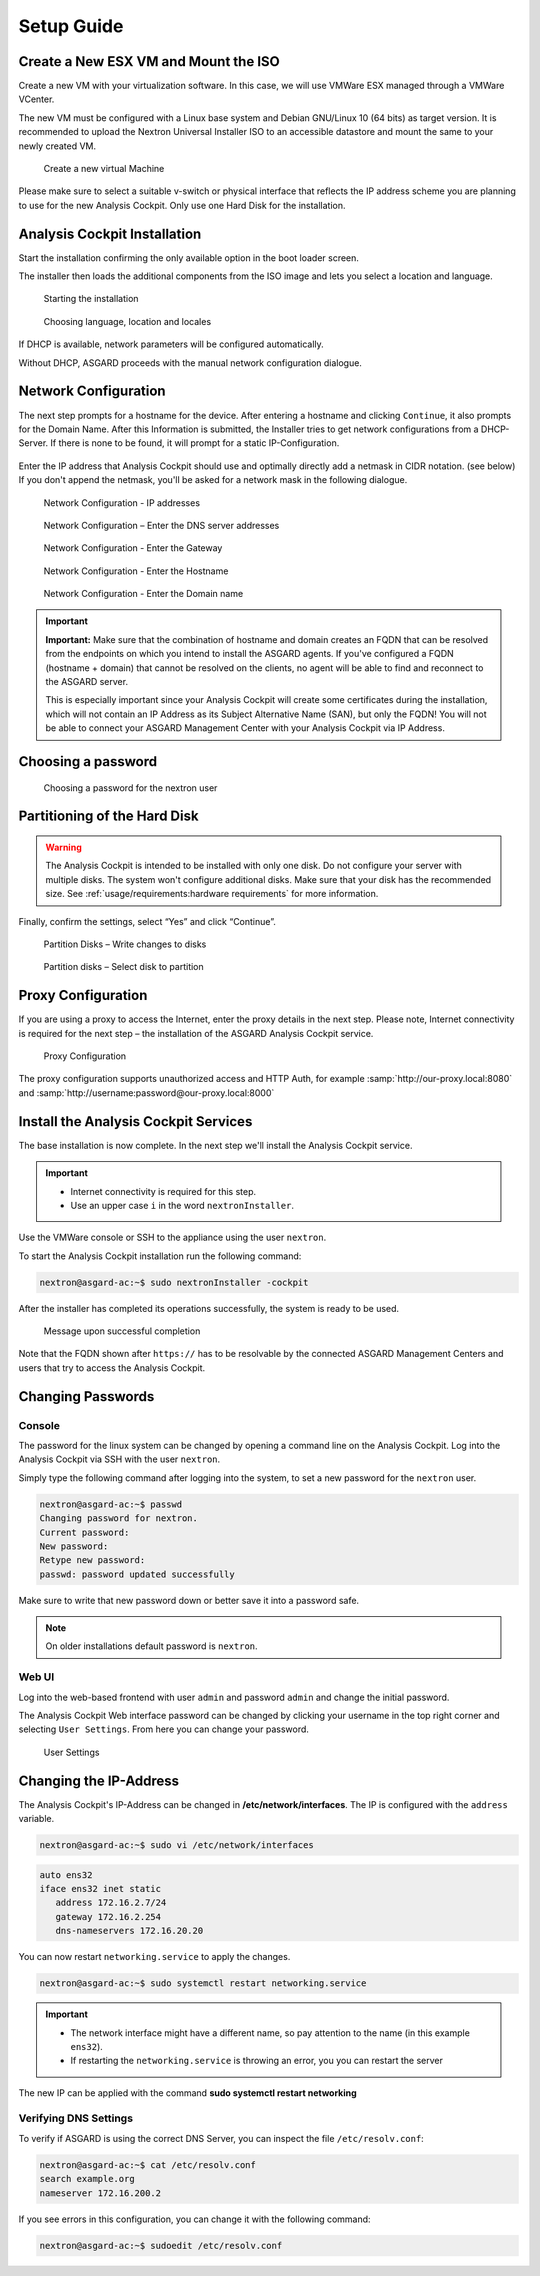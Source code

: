 Setup Guide
===========

Create a New ESX VM and Mount the ISO
-------------------------------------

Create a new VM with your virtualization software. In this case, we will
use VMWare ESX managed through a VMWare VCenter.

The new VM must be configured with a Linux base system and Debian
GNU/Linux 10 (64 bits) as target version. It is recommended to upload
the Nextron Universal Installer ISO to an accessible datastore and mount
the same to your newly created VM.

.. figure:: ../images/image4.png
   :alt: Create a new virtual Machine I

.. figure:: ../images/image5.png
   :alt: Create a new virtual Machine II

.. figure:: ../images/image6.png
   :alt: Create a new virtual Machine III

.. figure:: ../images/image7.png
   :alt: Create a new virtual Machine IV 

   Create a new virtual Machine

Please make sure to select a suitable v-switch or physical interface
that reflects the IP address scheme you are planning to use for the new
Analysis Cockpit. Only use one Hard Disk for the installation.

Analysis Cockpit Installation
-----------------------------

Start the installation confirming the only available option in the boot
loader screen.

The installer then loads the additional components from the ISO image
and lets you select a location and language.

.. figure:: ../images/image8.png
   :alt: Starting the installation

   Starting the installation

.. figure:: ../images/image9.png
   :alt: Choosing language, location and locales I

.. figure:: ../images/image10.png
   :alt: Choosing language, location and locales II

.. figure:: ../images/image11.png
   :alt: Choosing language, location and locales III

.. figure:: ../images/image12.png
   :alt: Choosing language, location and locales IV

   Choosing language, location and locales

If DHCP is available, network parameters will be configured
automatically.

Without DHCP, ASGARD proceeds with the manual network configuration
dialogue.

Network Configuration
---------------------

The next step prompts for a hostname for the device. After entering a
hostname and clicking ``Continue``, it also prompts for the Domain Name.
After this Information is submitted, the Installer tries to get network
configurations from a DHCP-Server. If there is none to be found, it will
prompt for a static IP-Configuration.

.. figure:: ../images/image13.png
   :alt: Network Configuration I

.. figure:: ../images/image14.png
   :alt: Network Configuration II

Enter the IP address that Analysis Cockpit should use and optimally
directly add a netmask in CIDR notation. (see below) If you don't append
the netmask, you'll be asked for a network mask in the following
dialogue.

.. figure:: ../images/image15.png
   :alt: Network Configuration - IP addresses

   Network Configuration - IP addresses

.. figure:: ../images/image16.png
   :alt: Network Configuration - Enter the DNS server addresses 

   Network Configuration – Enter the DNS server addresses

.. figure:: ../images/image17.png
   :alt: Network Configuration - Enter the Gateway

   Network Configuration - Enter the Gateway

.. figure:: ../images/image18.png
   :alt: Network Configuration - Enter the Hostname 

   Network Configuration - Enter the Hostname

.. figure:: ../images/image19.png
   :alt: Network Configuration - Enter the Domain name

   Network Configuration - Enter the Domain name

.. important::
   **Important:** Make sure that the combination of hostname and domain
   creates an FQDN that can be resolved from the endpoints on which you
   intend to install the ASGARD agents. If you've configured a FQDN (hostname +
   domain) that cannot be resolved on the clients, no agent will be able
   to find and reconnect to the ASGARD server.

   This is especially important since your Analysis Cockpit will create
   some certificates during the installation, which will not contain an
   IP Address as its Subject Alternative Name (SAN), but only the FQDN!
   You will not be able to connect your ASGARD Management Center with
   your Analysis Cockpit via IP Address.

Choosing a password
-------------------

.. figure:: ../images/setup_password.png
   :alt: Choosing a password

   Choosing a password for the nextron user

Partitioning of the Hard Disk
-----------------------------

.. warning:: 
   The Analysis Cockpit is intended to be installed with
   only one disk. Do not configure your server with
   multiple disks. The system won't configure additional
   disks. Make sure that your disk has the recommended
   size. See :ref:`usage/requirements:hardware requirements`
   for more information.

Finally, confirm the settings, select “Yes” and click “Continue”.

.. figure:: ../images/image20.png
   :alt: Partition Disks - Write changes to disks 

   Partition Disks – Write changes to disks

.. figure:: ../images/image21.png
   :alt: Partition disks - Select disk to partition

   Partition disks – Select disk to partition

Proxy Configuration
-------------------

If you are using a proxy to access the Internet, enter the proxy details
in the next step. Please note, Internet connectivity is required for the
next step – the installation of the ASGARD Analysis Cockpit service.

.. figure:: ../images/image22.png
   :alt: Proxy Configuration 

   Proxy Configuration

The proxy configuration supports unauthorized access and HTTP Auth, for
example :samp:`http://our-proxy.local:8080` and :samp:`http://username:password@our-proxy.local:8000`

Install the Analysis Cockpit Services
-------------------------------------

The base installation is now complete. In the next step we'll install
the Analysis Cockpit service.

.. important::
   - Internet connectivity is required for this step.
   - Use an upper case ``i`` in the word ``nextronInstaller``.

Use the VMWare console or SSH to the appliance using the user
``nextron``.

To start the Analysis Cockpit installation run the following command:

.. code:: console
   
   nextron@asgard-ac:~$ sudo nextronInstaller -cockpit

After the installer has completed its operations successfully, the
system is ready to be used.

.. figure:: ../images/image23.png
   :alt: Message upon successful completion

   Message upon successful completion

Note that the FQDN shown after ``https://`` has to be resolvable by the
connected ASGARD Management Centers and users that try to access the
Analysis Cockpit.

Changing Passwords
------------------

Console
^^^^^^^

The password for the linux system can be changed by
opening a command line on the Analysis Cockpit. Log into
the Analysis Cockpit via SSH with the user ``nextron``.

Simply type the following command after logging into the
system, to set a new password for the ``nextron`` user.

.. code:: console
   
   nextron@asgard-ac:~$ passwd
   Changing password for nextron.
   Current password:
   New password:
   Retype new password:
   passwd: password updated successfully

Make sure to write that new password down or better save it into a
password safe.

.. note::
   On older installations default password is ``nextron``.

Web UI
^^^^^^

Log into the web-based frontend with user ``admin`` and password
``admin`` and change the initial password.

The Analysis Cockpit Web interface password can be changed by clicking
your username in the top right corner and selecting ``User Settings``.
From here you can change your password.

.. figure:: ../images/cockpit_change_password.png
   :alt: User Settings

   User Settings

Changing the IP-Address
-----------------------

The Analysis Cockpit's IP-Address can be changed in **/etc/network/interfaces**.
The IP is configured with the ``address`` variable.

.. code-block:: console

   nextron@asgard-ac:~$ sudo vi /etc/network/interfaces

.. code-block::

   auto ens32
   iface ens32 inet static
      address 172.16.2.7/24
      gateway 172.16.2.254
      dns-nameservers 172.16.20.20

You can now restart ``networking.service`` to apply the changes.

.. code-block:: console

   nextron@asgard-ac:~$ sudo systemctl restart networking.service

.. important::
   - The network interface might have a different name, so pay attention
     to the name (in this example ``ens32``).

   - If restarting the ``networking.service`` is throwing an error, you
     you can restart the server

The new IP can be applied with the command **sudo systemctl restart networking**

Verifying DNS Settings
^^^^^^^^^^^^^^^^^^^^^^

To verify if ASGARD is using the correct DNS Server, you can inspect the file ``/etc/resolv.conf``:

.. code-block:: console

   nextron@asgard-ac:~$ cat /etc/resolv.conf 
   search example.org
   nameserver 172.16.200.2

If you see errors in this configuration, you can change it with the following command:

.. code-block:: console

   nextron@asgard-ac:~$ sudoedit /etc/resolv.conf
